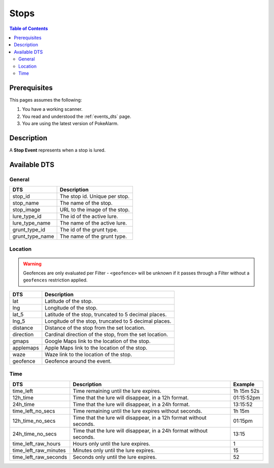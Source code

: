 Stops
=====================================

.. contents:: Table of Contents
   :depth: 2
   :local:


Prerequisites
-------------------------------------

This pages assumes the following:

1. You have a working scanner.
2. You read and understood the :ref:`events_dts` page.
3. You are using the latest version of PokeAlarm.


Description
-------------------------------------

A **Stop Event** represents when a stop is lured.


Available DTS
-------------------------------------


General
~~~~~~~~~~~~~~~~~~~~~~~~~~~~~~~~~~~~~

=============== ==============================
DTS             Description
=============== ==============================
stop_id         The stop id. Unique per stop.
stop_name       The name of the stop.
stop_image      URL to the image of the stop.
lure_type_id    The id of the active lure.
lure_type_name  The name of the active lure.
grunt_type_id   The id of the grunt type.
grunt_type_name The name of the grunt type.
=============== ==============================


Location
~~~~~~~~~~~~~~~~~~~~~~~~~~~~~~~~~~~~~

.. warning::

    Geofences are only evaluated per Filter - ``<geofence>`` will be unknown if
    it passes through a Filter without a ``geofences`` restriction applied.

============ ======================================================
DTS          Description
============ ======================================================
lat          Latitude of the stop.
lng          Longitude of the stop.
lat_5        Latitude of the stop, truncated to 5 decimal places.
lng_5        Longitude of the stop, truncated to 5 decimal places.
distance     Distance of the stop from the set location.
direction    Cardinal direction of the stop, from the set location.
gmaps        Google Maps link to the location of the stop.
applemaps    Apple Maps link to the location of the stop.
waze         Waze link to the location of the stop.
geofence     Geofence around the event.
============ ======================================================


Time
~~~~~~~~~~~~~~~~~~~~~~~~~~~~~~~~~~~~~

===================== =================================================================== ===========
DTS                   Description                                                         Example
===================== =================================================================== ===========
time_left             Time remaining until the lure expires.                              1h 15m 52s
12h_time              Time that the lure will disappear, in a 12h format.                 01:15:52pm
24h_time              Time that the lure will disappear, in a 24h format.                 13:15:52
time_left_no_secs     Time remaining until the lure expires without seconds.              1h 15m
12h_time_no_secs      Time that the lure will disappear, in a 12h format without seconds. 01:15pm
24h_time_no_secs      Time that the lure will disappear, in a 24h format without seconds. 13:15
time_left_raw_hours   Hours only until the lure expires.                                  1
time_left_raw_minutes Minutes only until the lure expires.                                15
time_left_raw_seconds Seconds only until the lure expires.                                52
===================== =================================================================== ===========
